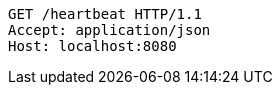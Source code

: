 [source,http,options="nowrap"]
----
GET /heartbeat HTTP/1.1
Accept: application/json
Host: localhost:8080

----